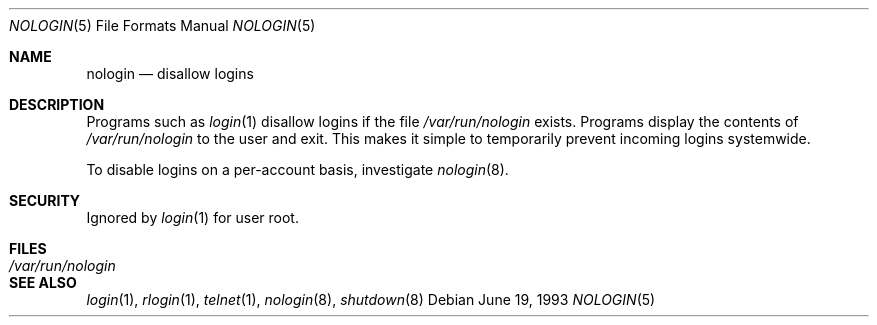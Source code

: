 .\" Copyright (c) 1993
.\"	The Regents of the University of California.  All rights reserved.
.\"
.\" Redistribution and use in source and binary forms, with or without
.\" modification, are permitted provided that the following conditions
.\" are met:
.\" 1. Redistributions of source code must retain the above copyright
.\"    notice, this list of conditions and the following disclaimer.
.\" 2. Redistributions in binary form must reproduce the above copyright
.\"    notice, this list of conditions and the following disclaimer in the
.\"    documentation and/or other materials provided with the distribution.
.\" 4. Neither the name of the University nor the names of its contributors
.\"    may be used to endorse or promote products derived from this software
.\"    without specific prior written permission.
.\"
.\" THIS SOFTWARE IS PROVIDED BY THE REGENTS AND CONTRIBUTORS ``AS IS'' AND
.\" ANY EXPRESS OR IMPLIED WARRANTIES, INCLUDING, BUT NOT LIMITED TO, THE
.\" IMPLIED WARRANTIES OF MERCHANTABILITY AND FITNESS FOR A PARTICULAR PURPOSE
.\" ARE DISCLAIMED.  IN NO EVENT SHALL THE REGENTS OR CONTRIBUTORS BE LIABLE
.\" FOR ANY DIRECT, INDIRECT, INCIDENTAL, SPECIAL, EXEMPLARY, OR CONSEQUENTIAL
.\" DAMAGES (INCLUDING, BUT NOT LIMITED TO, PROCUREMENT OF SUBSTITUTE GOODS
.\" OR SERVICES; LOSS OF USE, DATA, OR PROFITS; OR BUSINESS INTERRUPTION)
.\" HOWEVER CAUSED AND ON ANY THEORY OF LIABILITY, WHETHER IN CONTRACT, STRICT
.\" LIABILITY, OR TORT (INCLUDING NEGLIGENCE OR OTHERWISE) ARISING IN ANY WAY
.\" OUT OF THE USE OF THIS SOFTWARE, EVEN IF ADVISED OF THE POSSIBILITY OF
.\" SUCH DAMAGE.
.\"
.\"     @(#)nologin.8	8.1 (Berkeley) 6/19/93
.\" $FreeBSD: src/usr.sbin/nologin/nologin.5,v 1.14 2004/08/07 04:27:52 imp Exp $
.\"
.Dd June 19, 1993
.Dt NOLOGIN 5
.Os
.Sh NAME
.Nm nologin
.Nd disallow logins
.Sh DESCRIPTION
Programs such as
.Xr login 1
disallow logins if the file
.Pa /var/run/nologin
exists.
Programs display the contents of
.Pa /var/run/nologin
to the user and exit.
This makes it simple to temporarily prevent incoming logins systemwide.
.Pp
To disable logins on a per-account basis,
investigate
.Xr nologin 8 .
.Sh SECURITY
Ignored by
.Xr login 1
for user root.
.Sh FILES
.Bl -tag -width ".Pa /var/run/nologin" -compact
.It Pa /var/run/nologin
.El
.Sh SEE ALSO
.Xr login 1 ,
.Xr rlogin 1 ,
.Xr telnet 1 ,
.Xr nologin 8 ,
.Xr shutdown 8
